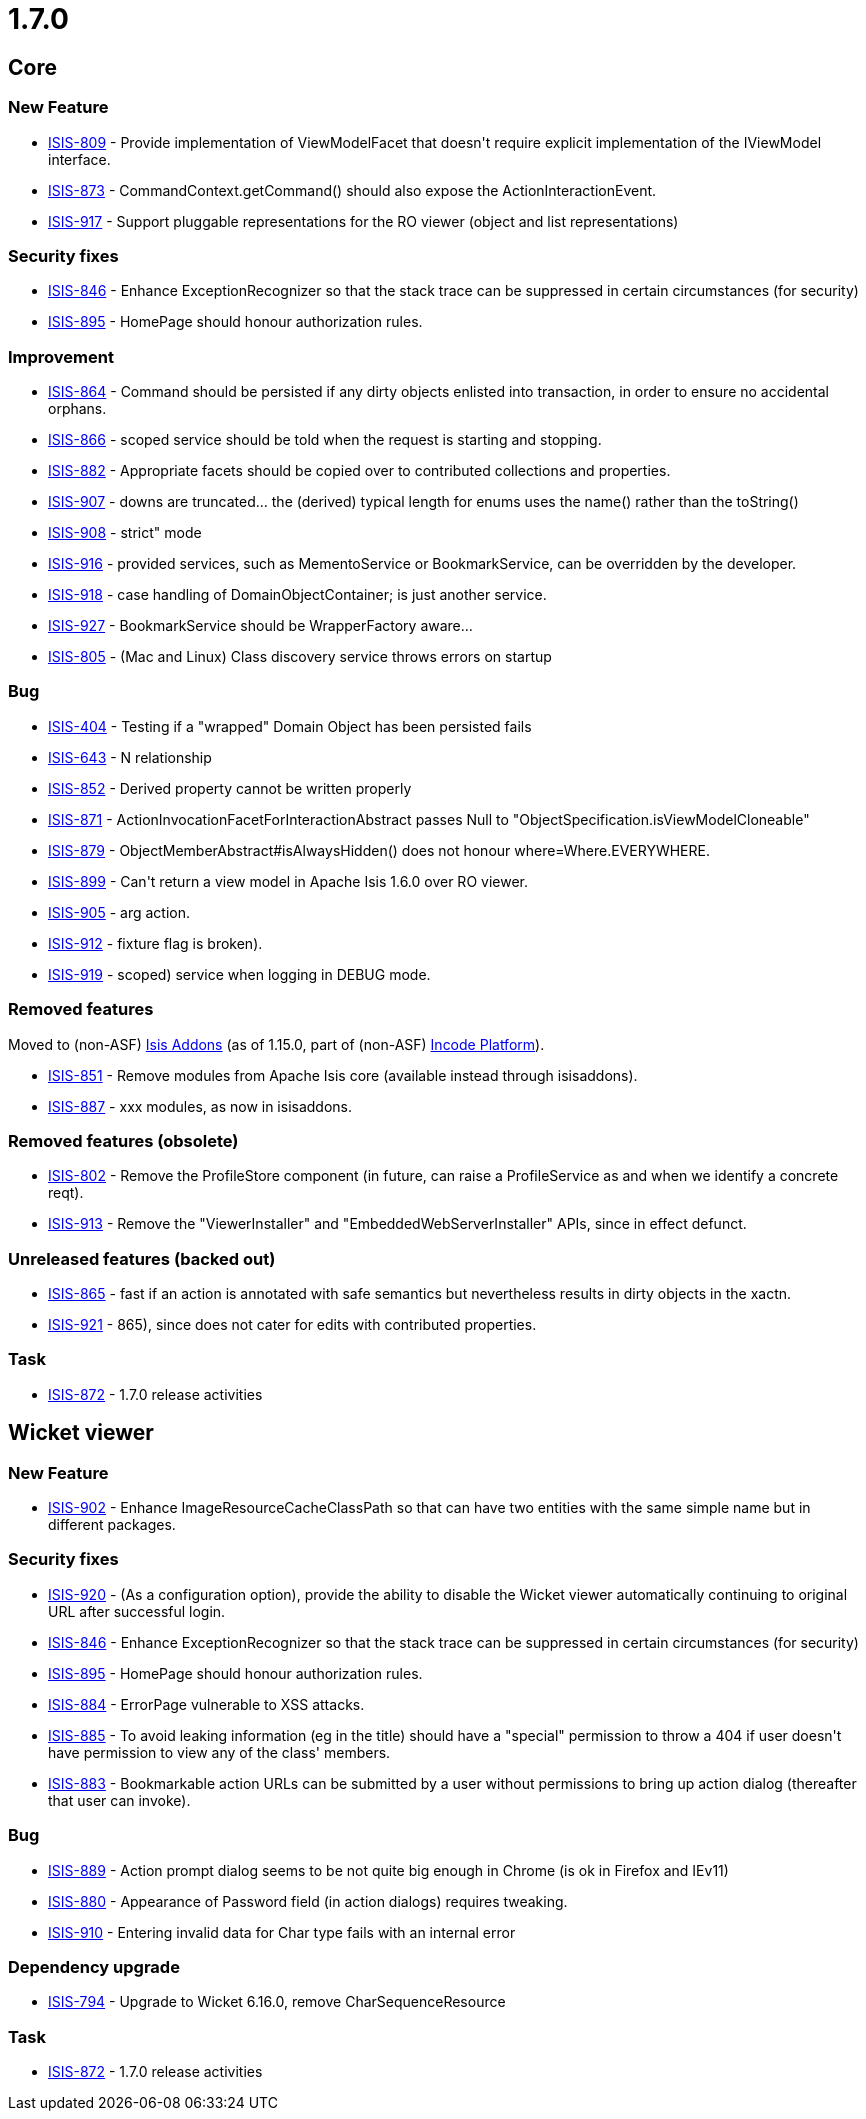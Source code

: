 = 1.7.0
:Notice: Licensed to the Apache Software Foundation (ASF) under one or more contributor license agreements. See the NOTICE file distributed with this work for additional information regarding copyright ownership. The ASF licenses this file to you under the Apache License, Version 2.0 (the "License"); you may not use this file except in compliance with the License. You may obtain a copy of the License at. http://www.apache.org/licenses/LICENSE-2.0 . Unless required by applicable law or agreed to in writing, software distributed under the License is distributed on an "AS IS" BASIS, WITHOUT WARRANTIES OR  CONDITIONS OF ANY KIND, either express or implied. See the License for the specific language governing permissions and limitations under the License.
:page-partial:


== Core

=== New Feature

* link:https://issues.apache.org/jira/browse/ISIS-809[ISIS-809] - Provide implementation of ViewModelFacet that doesn&#39;t require explicit implementation of the IViewModel interface.
* link:https://issues.apache.org/jira/browse/ISIS-873[ISIS-873] - CommandContext.getCommand() should also expose the ActionInteractionEvent.
* link:https://issues.apache.org/jira/browse/ISIS-917[ISIS-917] - Support pluggable representations for the RO viewer (object and list representations)



=== Security fixes

* link:https://issues.apache.org/jira/browse/ISIS-846[ISIS-846] - Enhance ExceptionRecognizer so that the stack trace can be suppressed in certain circumstances (for security)
* link:https://issues.apache.org/jira/browse/ISIS-895[ISIS-895] - HomePage should honour authorization rules.




=== Improvement

* link:https://issues.apache.org/jira/browse/ISIS-864[ISIS-864] - Command should be persisted if any dirty objects enlisted into transaction, in order to ensure no accidental orphans.
* link:https://issues.apache.org/jira/browse/ISIS-866[ISIS-866] - scoped service should be told when the request is starting and stopping.
* link:https://issues.apache.org/jira/browse/ISIS-882[ISIS-882] - Appropriate facets should be copied over to contributed collections and properties.
* link:https://issues.apache.org/jira/browse/ISIS-907[ISIS-907] - downs are truncated... the (derived) typical length for enums uses the name() rather than the toString()
* link:https://issues.apache.org/jira/browse/ISIS-908[ISIS-908] - strict&quot; mode
* link:https://issues.apache.org/jira/browse/ISIS-916[ISIS-916] - provided services, such as MementoService or BookmarkService, can be overridden by the developer.
* link:https://issues.apache.org/jira/browse/ISIS-918[ISIS-918] - case handling of DomainObjectContainer; is just another service.
* link:https://issues.apache.org/jira/browse/ISIS-927[ISIS-927] - BookmarkService should be WrapperFactory aware...
* link:https://issues.apache.org/jira/browse/ISIS-805[ISIS-805] - (Mac and Linux) Class discovery service throws errors on startup




=== Bug

* link:https://issues.apache.org/jira/browse/ISIS-404[ISIS-404] - Testing if a &quot;wrapped&quot; Domain Object has been persisted fails
* link:https://issues.apache.org/jira/browse/ISIS-643[ISIS-643] - N relationship
* link:https://issues.apache.org/jira/browse/ISIS-852[ISIS-852] - Derived property cannot be written properly
* link:https://issues.apache.org/jira/browse/ISIS-871[ISIS-871] - ActionInvocationFacetForInteractionAbstract passes Null to &quot;ObjectSpecification.isViewModelCloneable&quot;
* link:https://issues.apache.org/jira/browse/ISIS-879[ISIS-879] - ObjectMemberAbstract#isAlwaysHidden() does not honour where=Where.EVERYWHERE.
* link:https://issues.apache.org/jira/browse/ISIS-899[ISIS-899] - Can&#39;t return a view model in Apache Isis 1.6.0 over RO viewer.
* link:https://issues.apache.org/jira/browse/ISIS-905[ISIS-905] - arg action.
* link:https://issues.apache.org/jira/browse/ISIS-912[ISIS-912] - fixture flag is broken).
* link:https://issues.apache.org/jira/browse/ISIS-919[ISIS-919] - scoped) service when logging in DEBUG mode.



=== Removed features

Moved to (non-ASF) link:http://www.isisaddons.org[Isis Addons] (as of 1.15.0, part of (non-ASF) link:https://platform.incode.org[Incode Platform^]).

* link:https://issues.apache.org/jira/browse/ISIS-851[ISIS-851] - Remove modules from Apache Isis core (available instead through isisaddons).
* link:https://issues.apache.org/jira/browse/ISIS-887[ISIS-887] - xxx modules, as now in isisaddons.



=== Removed features (obsolete)

* link:https://issues.apache.org/jira/browse/ISIS-802[ISIS-802] - Remove the ProfileStore component (in future, can raise a ProfileService as and when we identify a concrete reqt).
* link:https://issues.apache.org/jira/browse/ISIS-913[ISIS-913] - Remove the &quot;ViewerInstaller&quot; and &quot;EmbeddedWebServerInstaller&quot; APIs, since in effect defunct.



=== Unreleased features (backed out)

* link:https://issues.apache.org/jira/browse/ISIS-865[ISIS-865] - fast if an action is annotated with safe semantics but nevertheless results in dirty objects in the xactn.
* link:https://issues.apache.org/jira/browse/ISIS-921[ISIS-921] - 865), since does not cater for edits with contributed properties.


=== Task

* link:https://issues.apache.org/jira/browse/ISIS-872[ISIS-872] - 1.7.0 release activities



== Wicket viewer


=== New Feature

* link:https://issues.apache.org/jira/browse/ISIS-902[ISIS-902] - Enhance ImageResourceCacheClassPath so that can have two entities with the same simple name but in different packages.



=== Security fixes

* link:https://issues.apache.org/jira/browse/ISIS-920[ISIS-920] - (As a configuration option), provide the ability to disable the Wicket viewer automatically continuing to original URL after successful login.
* link:https://issues.apache.org/jira/browse/ISIS-846[ISIS-846] - Enhance ExceptionRecognizer so that the stack trace can be suppressed in certain circumstances (for security)
* link:https://issues.apache.org/jira/browse/ISIS-895[ISIS-895] - HomePage should honour authorization rules.
* link:https://issues.apache.org/jira/browse/ISIS-884[ISIS-884] - ErrorPage vulnerable to XSS attacks.
* link:https://issues.apache.org/jira/browse/ISIS-885[ISIS-885] - To avoid leaking information (eg in the title) should have a &quot;special&quot; permission to throw a 404 if user doesn&#39;t have permission to view any of the class&#39; members.
* link:https://issues.apache.org/jira/browse/ISIS-883[ISIS-883] - Bookmarkable action URLs can be submitted by a user without permissions to bring up action dialog (thereafter that user can invoke).



=== Bug

* link:https://issues.apache.org/jira/browse/ISIS-889[ISIS-889] - Action prompt dialog seems to be not quite big enough in Chrome (is ok in Firefox and IEv11)
* link:https://issues.apache.org/jira/browse/ISIS-880[ISIS-880] - Appearance of Password field (in action dialogs) requires tweaking.
* link:https://issues.apache.org/jira/browse/ISIS-910[ISIS-910] - Entering invalid data for Char type fails with an internal error


=== Dependency upgrade
* link:https://issues.apache.org/jira/browse/ISIS-794[ISIS-794] - Upgrade to Wicket 6.16.0, remove CharSequenceResource



=== Task
* link:https://issues.apache.org/jira/browse/ISIS-872[ISIS-872] - 1.7.0 release activities





